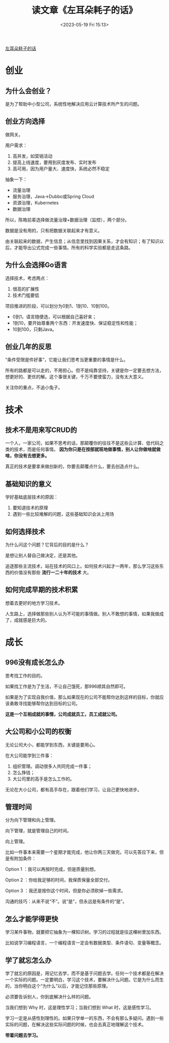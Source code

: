 #+TITLE: 读文章《左耳朵耗子的话》
#+DATE: <2023-05-19 Fri 15:13>
#+TAGS[]: 他山之石

[[https://mp.weixin.qq.com/s/bOnW8gDJ-dXp4KbAjhDw9A][左耳朵耗子的话]]

* 创业

** 为什么会创业？

是为了帮助中小型公司，系统性地解决应用云计算技术所产生的问题。

** 创业方向选择

做网关。

用户需求：

1. 高并发，如营销活动
2. 提高上线速度，要用到灰度发布、实时发布
3. 高可用，因为用户量大、速度快，系统必然不稳定

抽象一下：

- 流量治理
- 服务治理，Java->Dubbo或Spring Cloud
- 资源治理，Kubernetes
- 数据治理

所以，陈皓前辈选择做流量治理+数据治理（监控），两个部分。

数据是没有用的，只有把数据关联起来才有意义。

由关联起来的数据，产生信息；从信息里找到因果关系，才会有知识；有了知识以后，才能导出公式完成一些事情。所有的科学实验都是走这条路。

** 为什么会选择Go语言

选择技术，考虑两点：

1. 很高的扩展性
2. 技术门槛要低

项目推进的阶段，可以划分为0到1、1到10、10到100。

- 0到1，语言随便选，可以根据自己喜好来；
- 1到10，要开始尊重两个东西：开发速度快、保证稳定性和性能；
- 10到100，只剩Java。

** 创业几年的反思

“条件受限是件好事”，它能让我们思考当更重要的事情是什么。

所有的路都是可以走的，不用担心。但不是纯靠坚持，关键是你一定要去想方法，想更好的、更优的解。这个事很关键，千万不要使蛮力，没有太大意义。

关注你的重点，不追小兔子。

* 技术

** 技术不是用来写CRUD的

一个人，一家公司，如果不思考的话，那颠覆你的往往不是这些云计算、低代码之类的技术，而是任何事情。 *因为你只是在按部就班地做事情，别人让你做啥就做啥，你没有去想更多。*

真正的技术是要拿来做创新的，你要去颠覆点什么，要去创造点什么。

** 基础知识的意义

学好基础底层技术的原因：

1. 要知道技术的原理
2. 遇到一些比较难解的问题，这些基础知识会派上用场

** 如何选择技术

为什么问这个问题？它背后的目的是什么？

是想让别人替自己做决定，还是其他。

追逐那些主流技术，站在技术的风口上。如何技术兴起才一两年，那么学习这些东西的价值没有那些 *流行一二十年的技术* 大。

** 如何完成早期的技术积累

想着去更好的地方学习技术。

人生路上，选择做那些别人认为不可能的事情做。别人不敢想的事情，如果我做成了，成就感是巨大的。

* 成长

** 996没有成长怎么办

思考找工作的目的。

如果找工作是为了生活，不让自己饿死，那996顺其自然即可。

如果是为了实现自我价值，那么如果现在的公司不能帮你达到这样的目标，你就应该勇敢寻找能够帮你达到目标的公司。

*这是一个互相成就的事情，公司成就员工，员工成就公司。*

** 大公司和小公司的权衡

无论公司大小，都能学到东西，关键是要用心。

在大公司能学到三件事：

1. 组织管理。调动很多人共同完成一件事；
2. 怎么挣钱；
3. 大公司里的高手是怎么工作的。

无论在大小公司，都有高手存在，跟着他们学习，让自己更快地进步。

** 管理时间

分为向下管理和向上管理。

向下管理，就是管理自己的时间。

向上管理。

比如一件事本来需要一个星期才能完成，他让你两三天做完。可以先答应下来，但是有附加条件：

Option 1 ：我可以再按时完成，但是质量别想。

Option 2 ：你给我足够的时间，我保质保量全部交付。

Option 3 ：我还是按你这个时间，但是你必须砍掉一些需求。

沟通的技巧：从来不说“不”。说“是”，但永远是有条件的“是”。

** 怎么才能学得更快

学习某件事物，就要把它抽象为一棵知识树。学习的过程就是往这棵树里加东西。

比如说学习编程语言，一个编程语言一定会有数据类型、条件语句、变量等概念。

** 学了就忘怎么办

学了就忘的原因是，用记忆去学，而不是基于问题去学。任何一个技术都是在解决一个实际的问题。一定要明白，学习这个技术，要解决什么问题。它是为什么而生的，当你明白这个“为什么”以后，才能记住那些原理。

必须要告诉别人，你到底解决什么样的问题。

当我们想到 Why 时，这是理性学习；当我们想到 What 时，这是感性学习。

学习一定是从感性到理性的。如果只学单一的东西，不会有那么多疑问。遇到一些实际的问题，在解决这些实际问题的时候，也会去真正地理解这个技术。

*带着问题去学习。*
